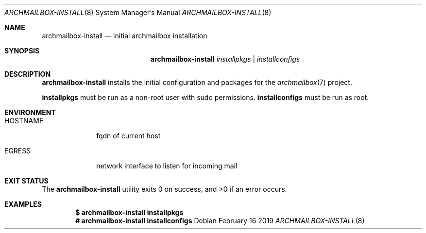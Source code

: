 .Dd February 16 2019
.Dt ARCHMAILBOX-INSTALL 8
.Os
.Sh NAME
.Nm archmailbox-install
.Nd initial archmailbox installation
.Sh SYNOPSIS
.Nm archmailbox-install
.Ar installpkgs | installconfigs
.Sh DESCRIPTION
.Nm
installs the initial configuration and packages for the
.Xr archmailbox 7
project.
.Pp
.Cm installpkgs
must be run as a non-root user with sudo permissions.
.Cm installconfigs
must be run as root.
.Sh ENVIRONMENT
.Bl -tag -width HOSTNAME
.It Ev HOSTNAME
fqdn of current host
.It Ev EGRESS
network interface to listen for incoming mail
.El
.Sh EXIT STATUS
.Ex -std
.Sh EXAMPLES
.Dl $ archmailbox-install installpkgs
.Dl # archmailbox-install installconfigs
